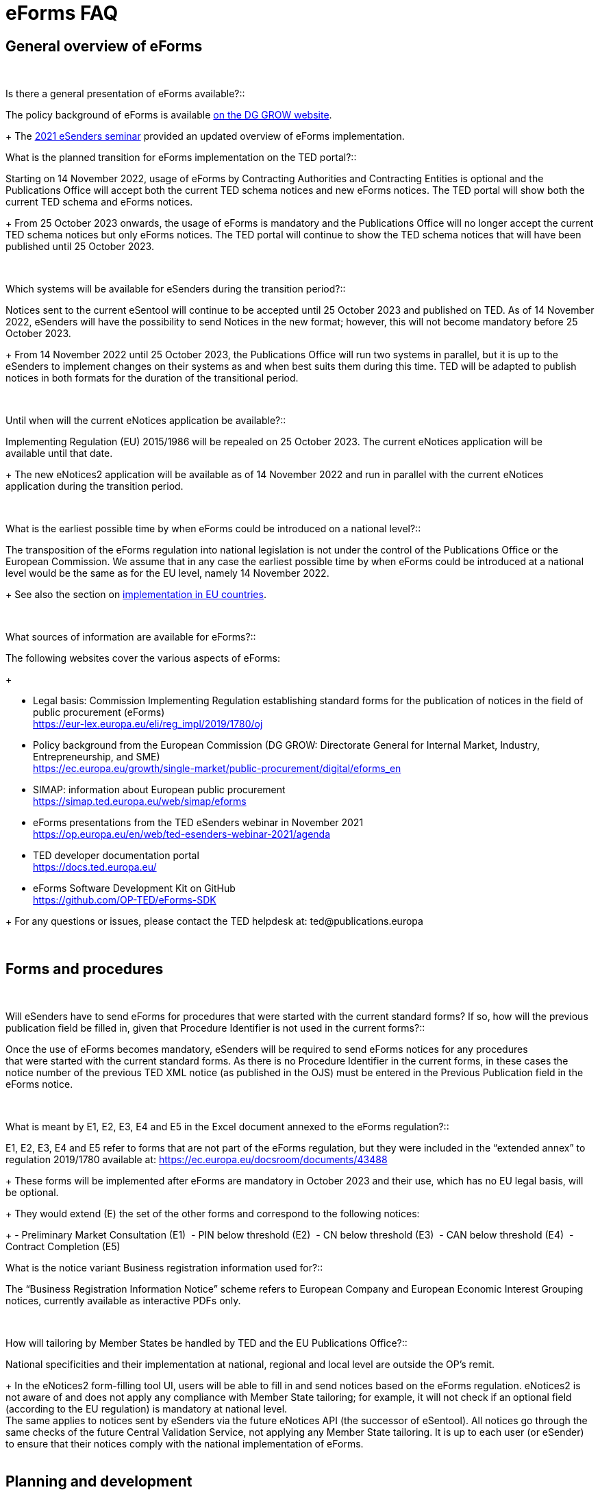 = eForms FAQ 

== General overview of eForms 
[qanda]
 

Is there a general presentation of eForms available?:: 

The policy background of eForms is available link:https://ec.europa.eu/growth/single-market/public-procurement/digital/eforms_en[on the DG GROW website].
+
The link:https://op.europa.eu/en/web/ted-esenders-webinar-2021[2021 eSenders seminar] provided an updated overview of eForms implementation.
 
 
 

What is the planned transition for eForms implementation on the TED portal?:: 

Starting on 14 November 2022, usage of eForms by Contracting Authorities
and Contracting Entities is optional and the Publications Office will
accept both the current TED schema notices and new eForms notices. The
TED portal will show both the current TED schema and eForms notices. 
+
From 25 October 2023 onwards, the usage of eForms is mandatory and the
Publications Office will no longer accept the current TED schema notices
but only eForms notices. The TED portal will continue to show the TED
schema notices that will have been published until 25 October 2023. 

 

Which systems will be available for eSenders during the transition period?:: 

Notices sent to the current eSentool will continue to be accepted until
25 October 2023 and published on TED. As of 14 November 2022, eSenders
will have the possibility to send Notices in the new format; however,
this will not become mandatory before 25 October 2023. 
+
From 14 November 2022 until 25 October 2023, the Publications Office
will run two systems in parallel, but it is up to the eSenders to
implement changes on their systems as and when best suits them during
this time. TED will be adapted to publish notices in both formats for
the duration of the transitional period. 

 

Until when will the current eNotices application be available?:: 

Implementing Regulation (EU) 2015/1986 will be repealed on 25 October
2023. The current eNotices application will be available until that
date. 
+
The new eNotices2 application will be available as of 14 November 2022
and run in parallel with the current eNotices application during the
transition period. 

 

What is the earliest possible time by when eForms could be introduced on a national level?:: 

The transposition of the eForms regulation into national legislation is
not under the control of the Publications Office or the European
Commission. We assume that in any case the earliest possible time by
when eForms could be introduced at a national level would be the same as
for the EU level, namely 14 November 2022. 
+
See also the section on link:https://ec.europa.eu/growth/single-market/public-procurement/digital/eforms_en[implementation in EU countries].


 

What sources of information are available for eForms?:: 

The following websites cover the various aspects of eForms: 
+
--
* Legal basis: Commission Implementing Regulation establishing standard
forms for the publication of notices in the field of public procurement (eForms) +
link:https://eur-lex.europa.eu/eli/reg_impl/2019/1780/oj[]
+
* Policy background from the European Commission (DG GROW: Directorate
General for Internal Market, Industry, Entrepreneurship, and SME) +
https://ec.europa.eu/growth/single-market/public-procurement/digital/eforms_en
+
* SIMAP: information about European public procurement +
https://simap.ted.europa.eu/web/simap/eforms
+
* eForms presentations from the TED eSenders webinar in November 2021 +
https://op.europa.eu/en/web/ted-esenders-webinar-2021/agenda
+
* TED developer documentation portal +
https://docs.ted.europa.eu/
+
* eForms Software Development Kit on GitHub +
https://github.com/OP-TED/eForms-SDK
--
+
For any questions or issues, please contact the TED helpdesk at: ted@publications.europa  

 

== Forms and procedures 
[qanda]
 

Will eSenders have to send eForms for procedures that were started with the current standard forms? If so, how will the previous publication field be filled in, given that Procedure Identifier is not used in the current forms?:: 

Once the use of eForms becomes mandatory, eSenders will be required to
send eForms notices for any procedures that were started with the
current standard forms. As there is no Procedure Identifier in the
current forms, in these cases the notice number of the previous TED XML
notice (as published in the OJS) must be entered in the Previous
Publication field in the eForms notice. 

 

What is meant by E1, E2, E3, E4 and E5 in the Excel document annexed to the eForms regulation?:: 

E1, E2, E3, E4 and E5 refer to forms that are not part of
the eForms regulation, but they were included in the “extended annex” to
regulation 2019/1780 available at: https://ec.europa.eu/docsroom/documents/43488
+
These forms will be implemented after eForms are mandatory in October
2023 and their use, which has no EU legal basis, will be optional. 
+
They would extend (E) the set of the other forms and correspond to the
following notices:  
+
- Preliminary Market Consultation (E1) 
- PIN below threshold (E2) 
- CN below threshold (E3) 
- CAN below threshold (E4) 
- Contract Completion (E5) 




What is the notice variant Business registration information used for?:: 

The “Business Registration Information Notice” scheme refers to European
Company and European Economic Interest Grouping notices, currently
available as interactive PDFs only. 

 

How will tailoring by Member States be handled by TED and the EU Publications Office?:: 

National specificities and their implementation at national, regional
and local level are outside the OP's remit. 
+
In the eNotices2 form-filling tool UI, users will be able to fill in and
send notices based on the eForms regulation. eNotices2 is not aware of
and does not apply any compliance with Member State tailoring; for
example, it will not check if an optional field (according to the EU
regulation) is mandatory at national level.  +
The same applies to notices sent by eSenders via the future eNotices API
(the successor of eSentool). All notices go through the same checks of
the future Central Validation Service, not applying any Member State
tailoring. It is up to each user (or eSender) to ensure that their
notices comply with the national implementation of eForms.  +
 

== Planning and development 
[qanda]
 

What are the update cycles and how is change management (minor/major releases etc.) carried out for eForms?:: 

The governance structure and life-cycle management for eForms are currently being updated and will be published soon.

 

Has development of eNotices2 started?::  

The development of eNotices2 started in 2020 and the application is
foreseen to be in production for November 2022. 
+
The scope of the application is to implement the eForms requirements in
a product that will allow at least the same functionalities that are
available in the current eNotices and the main functionalities that
are currently available in eSentool.  
+
The application will also have a number of new features that will make
it easier and more streamlined for contracting parties to publish
notices, while mitigating the inherent complexity of the eForms
regulation as much as possible.
+
Updated presentations are available at the link:https://op.europa.eu/en/web/ted-esenders-webinar-2021[2021 eSenders seminar].

 

== Visualisation and display of eForms notices 
[qanda]
 

Will a standard visual display be applied for the eForms? Is it possible for the Publications Office to share (PDF) templates of eForms?:: 

The eForms will be displayed as standard forms, both within the
application that will be used to create and submit them (eNotices2) and
for their display on the TED website. The visual display will focus on
user-friendliness. As part of the ongoing development of eForms, we have
published the provisional samples of the 40 mandatory notices in PDF format at:
https://simap.ted.europa.eu/documents/10184/320101/eForms+notice+PDF+samples+2021-07-22/c6785da3-8907-4071-9980-bb670b8ae9b8

 

How will eForms notices be published and displayed on the TED website?:: 

For information about the future changes planned for the TED website, please refer to the relevant presentation in the 2021 eSenders Seminar: 
https://op.europa.eu/documents/8651547/0/eForms-in-TED-and-the-future-TED-2-0-2021-eSenders-seminar.pptx/317c4f15-9a18-58c3-a38e-be283206b977?t=1636106124942.

 
 
What will be the retention period for the display of the eForms notices published on TED?:: 

The retention period for displaying all notices (including eForms
notices) on the TED website is 10 years (data available as of
1/1/2014). 

 

== Technical documentation and Software Development Kit 
[qanda]
 

Where can I find the latest technical documentation published on eForms (schemas, business or validation rules and other relevant information)?:: 

Technical information on eForms, relevant to developers and experts, can
be found in the eForms Software Development Kit (SDK) on GitHub at https://github.com/OP-TED/eForms-SDK 

 

What is the purpose and governance of the SDK?:: 

Provisional releases of the eForms Schema and eForms Documentation were
provided in 2019 and 2020 through separate announcements on SIMAP. In
order to assist eSenders and eForms developers, new releases of the
eForms artefacts are now bundled together in the form of a Software
Development Kit (SDK). This includes the eForms schema, Schematron
validation rules, eForms documentation and sample XML documents. All
artefacts are versioned together with the version number of the eForms
SDK. 
+
The eForms documentation will indicate the version of the eForms SDK
that modified it. Likewise, the sample XML files will indicate the
version of the eForms SDK used when they were created or last modified. 
+
The purpose of the SDK is to assist eForms developers in creating applications that generate eForms notices in order to send them to eNotices2 in the future through TED API. 
The components of the SDK are intended to be directly consumed by these applications. Multiple versions of the SDK will be maintained and remain available as long as they are 
supported by the Legislation, allowing for more flexibility on the timing of upgrades on the eSenders’ applications. Updating applications to use new versions of the SDK 
should require minimal effort if the applications are built to integrate the SDK components.
+
More information about the SDK was presented at the link:https://op.europa.eu/en/web/ted-esenders-webinar-2021[2021 eSenders seminar].

[NOTE]
====
Please note that the eForms SDK is updated regularly. 
Updates are announced on link:https://simap.ted.europa.eu/web/simap/eforms[SIMAP]  
and on the link:https://webgate.ec.europa.eu/fpfis/wikis/pages/viewpage.action?spaceKey=TEDeSender&title=TED+eSenders[TED eSenders Workspace].

You can also use the "watch" repository feature of Github to receive notifications for new releases.
====



== APIs and Web Services 
[qanda]
 

Will there be a TED qualification environment available for eForms? When will there be a way to test the submission of eForms notices?:: 

Unlike the current standard forms in eSentool, there will be no
qualification procedure for eForms. A Central Validation Service (CVS)
will be remotely available so that you can check the validity of eForms
notices. The current qualification procedure will be phased out.  
+
The CVS is not expected to be made available before mid-2022. 
+
Any announcements will be made via SIMAP at +
https://simap.ted.europa.eu/web/simap/eforms

  

Will the URL to which we send the messages remain the same?::  

The URL used for eForms notices will be different to the one used for
the current notices in eSentool.  
+
The new URL will be communicated when it becomes available. 

 

== Schema and field definitions 
[qanda]
 

What is the release date for the eForms schema version that will be used for production in the future?:: 

The latest version of the schema is close to the version that will be
used for production.  The remaining unstated requirements
are being identified. 
+
Please consult the link:https://github.com/OP-TED/eForms-SDK[eForms Software Development Kit (SDK)] for more
details on the latest version of the schema and other technical components.

 

How to fill in BT-3201 Tender Identifier?:: 

For TenderID, as for most identifiers, a dedicated scheme similar
to that defined for other identifiers, has been specified. 
Information is available in the documentation in the link:https://github.com/OP-TED/eForms-SDK[eForms SDK].

 

What happens when CA_ACTIVITY_OTHER is given in F02?:: 

The current TED XML element CA_ACTIVITY_OTHER allows free-text content.
This often leads to inconsistencies in reporting the main activity of
the contracting authority.  
+
In eForms, this possibility has been removed and only one value from the
list of values in the "main-activity" code list is allowed. 

 

How can I deal with multiple NUTS codes in OBJECT_DESCR?:: 

In the current TED XML, the location(s) of each Lot is indicated with
only one MAIN_SITE element, but multiple NUTS elements.  
+
In eForms, there is the possibility to have more information about each
location: a full address, a description and a NUTS code. These are held
in the cac:RealizedLocation element. This element is repeatable within
each Lot. 

  

== Business and validation rules 
[qanda]
 
What are referred to as business rules in the context of eForms?::

Business Rules are business-driven rules used to ensure a certain
quality of the reported information. They define or constrain the
existence of business information in a procurement notice (e.g. whether
some information is mandatory, the possible values of a field, etc.).
They have their origin in the Directives and the eForms Regulation or
are based on common sense (e.g. an end date is later than a start date)
as well as on the legal bases, the public procurement Directives and the
eForms Regulation: 
+
* https://ec.europa.eu/growth/single-market/public-procurement/rules-implementation_en 
* https://ec.europa.eu/growth/single-market/public-procurement/digital/eforms_en 

 
When will the business rules and field validation rules be made available?::

The current Schematron validation rules together with some examples of
valid and invalid XML files are published on GitHub as part of the link:https://github.com/OP-TED/eForms-SDK[eForms SDK]. 
+
We will keep updating these artefacts regularly as they evolve. 

 

What are Schematron files for eForms?  Can you provide samples of them?::  

The eForms schema applies basic structural rules to the XML notices.
Schematron files are used to apply further validation rules to the XML
notices, ensuring that for each notice type, mandatory fields are
present and correct field values are used. Schematron files are
available as part of the eForms SDK in the GitHub repository. 
+
As the creation of Schematron files is a work in progress and they will
not be ready for official publication for some time, the versions in the
SDK only contain a preview. They are provided as-is, without any
commitments from the Publications Office for their completeness or
stability and without any documentation or support at this stage.
The SDK in the repository will be updated periodically. 


If a field is mandatory but left empty or if a code choice is mandatory but not chosen, will the notice be rejected and not published? Are there no "content" checks beyond that, for example if a monetary value doesn't make sense?::  

If mandatory fields are not filled in, it will not be possible to submit
the corresponding notice and the notice will, therefore, be rejected.
There will be several additional business rules that will check the
validity of the content of different fields, i.e., combinations of
fields, in a way equivalent to what is done today with the existing
forms.  
+
As with the current TED notices, there will be rules that will block
(reject) the submission of eForms notices, particularly in cases that
violate or contradict the Procurement Directives. All these rules are
currently under construction and implemented using Schematron. Only
after 14 November 2022, when eForms are introduced, will the
Publications Office inform users in advance of any new rules to come. 

 

From a technical point of view, would an eForms notice be rejected if the names of some business terms and descriptions are changed at the national level?:: 

The eForms notices submitted for publication on TED should conform to
the eForms schema, Xpaths and field IDs, which are the same for all
Member States. This means that any notice submitted that doesn't conform
to this schema will be rejected by definition. 
+
On the other hand, what is done and published at national level is under
the responsibility and control of the National Authorities, which means
that a notice published at national level may not look exactly the
same on the national site (which follows the national
terminology) as on TED (which follows the EU terminology). 

  

== Code lists 
[qanda] 

Why are you adding codes to eForms Business Terms and how often this will be done?::

Some BTs represent fields whose values come from predefined lists. These
values are represented by codes.  Such code lists are not specific to
eForms and they can be used in other domains. Code lists are dynamic and
can be updated. Standard releases and release dates can be found at +
https://op.europa.eu/en/web/eu-vocabularies/releases
+
The concepts in the EU Vocabularies authority tables and taxonomies that
are used in eForms are indicated in the XML and SKOS formats by the
”EFORMS” use context. These formats are available for each vocabulary
under the “Downloads” tab.  
+
For example, in the case of contract-nature available at: 
https://op.europa.eu/en/web/eu-vocabularies/dataset/-/resource?uri=http://publications.europa.eu/resource/dataset/contract-nature.
+
The XML file does not indicate the “EFORMS” context for the "combined"
concept, therefore combined is not used in eForms:  
+
[source, xml]
----
<start.use>2021-03-17</start.use>  
<use.context>TED</use.context>  
----
+
whereas the XML file indicates the use eForms context for the "services"
concept, therefore "services" can be used in eForms: 
+
[source, xml]
----
<start.use>2019-09-18</start.use>  
<use.context>CODIF_DATA</use.context>  
<use.context>EFORMS</use.context>  
<use.context>TED</use.context> 
----
     
     
== ESPD 

[qanda]
Could you provide a clarification about the integration of ESPD into eForms (BG-701 and BG-702):: 
The possibility of some level of integration of ESPD requests into
eForms notices (avoiding multiple encoding of the same information
by reusing it) has been considered and the feasibility of this is still
being evaluated. However, it will not be a complete substitution, and
ESPD requests will remain necessary. 
+
For more information, please see section 4.1.2.1 
of the link:https://op.europa.eu/en/publication-detail/-/publication/73a78487-cc8b-11ea-adf7-01aa75ed71a1[eForms Policy Implementation Handbook].
 
 
 
